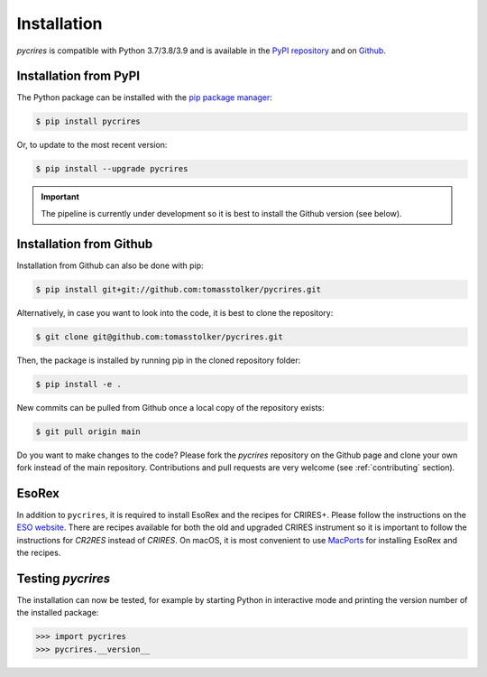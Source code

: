 .. _installation:

Installation
============

*pycrires* is compatible with Python 3.7/3.8/3.9 and is available in the `PyPI repository <https://pypi.org/project/pycrires/>`_ and on `Github <https://github.com/tomasstolker/pycrires>`_.

Installation from PyPI
----------------------

The Python package can be installed with the `pip package manager <https://packaging.python.org/tutorials/installing-packages/>`_:

.. code-block:: console

    $ pip install pycrires

Or, to update to the most recent version:

.. code-block:: console

   $ pip install --upgrade pycrires

.. important::
   The pipeline is currently under development so it is best to install the Github version (see below).

Installation from Github
------------------------

Installation from Github can also be done with pip:

.. code-block:: console

    $ pip install git+git://github.com:tomasstolker/pycrires.git

Alternatively, in case you want to look into the code, it is best to clone the repository:

.. code-block:: console

    $ git clone git@github.com:tomasstolker/pycrires.git

Then, the package is installed by running pip in the cloned repository folder:

.. code-block:: console

    $ pip install -e .

New commits can be pulled from Github once a local copy of the repository exists:

.. code-block:: console

    $ git pull origin main

Do you want to make changes to the code? Please fork the `pycrires` repository on the Github page and clone your own fork instead of the main repository. Contributions and pull requests are very welcome (see :ref:`contributing` section).

EsoRex
------

In addition to ``pycrires``, it is required to install EsoRex and the recipes for CRIRES+. Please follow the instructions on the `ESO website <https://www.eso.org/sci/software/pipelines/>`_. There are recipes available for both the old and upgraded CRIRES instrument so it is important to follow the instructions for *CR2RES* instead of *CRIRES*. On macOS, it is most convenient to use `MacPorts <https://www.eso.org/sci/software/pipelines/installation/macports.html>`_ for installing EsoRex and the recipes.

Testing `pycrires`
------------------

The installation can now be tested, for example by starting Python in interactive mode and printing the version number of the installed package:

.. code-block:: python

    >>> import pycrires
    >>> pycrires.__version__
